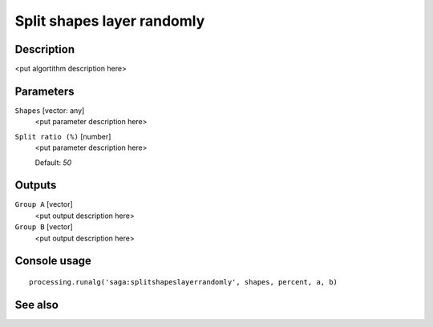 Split shapes layer randomly
===========================

Description
-----------

<put algortithm description here>

Parameters
----------

``Shapes`` [vector: any]
  <put parameter description here>

``Split ratio (%)`` [number]
  <put parameter description here>

  Default: *50*

Outputs
-------

``Group A`` [vector]
  <put output description here>

``Group B`` [vector]
  <put output description here>

Console usage
-------------

::

  processing.runalg('saga:splitshapeslayerrandomly', shapes, percent, a, b)

See also
--------

